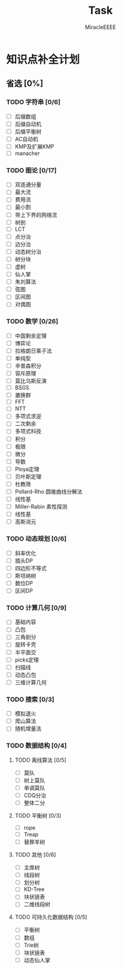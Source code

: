 #+TITLE: Task
#+AUTHOR: MiracleEEEE
#+LATEX_HEADER: \usepackage{xeCJK}
#+LATEX_HEADER: \setCJKmainfont{宋体}
#+LATEX_HEADER: \hypersetup{colorlinks=true,linkcolor=red}
#+LATEX_HEADER: \usepackage{minted}
#+LATEX_HEADER: \usepackage{geometry}
#+LATEX_HEADER: \geometry{left=2.0cm,right=2.0cm,top=2.5cm,bottom=2.5cm}
#+LATEX_HEADER: \setmainfont{Times New Roman}
#+LATEX_HEADER: \setsansfont{Arial}
#+LATEX_HEADER: \setmonofont{Courier New}

* 知识点补全计划

** 省选 [0%]

*** TODO 字符串 [0/6]

    + [ ] 后缀数组
    + [ ] 后缀自动机
    + [ ] 后缀平衡树
    + [ ] AC自动机
    + [ ] KMP及扩展KMP
    + [ ] manacher

*** TODO 图论 [0/17]

    + [ ] 双连通分量
    + [ ] 最大流
    + [ ] 费用流
    + [ ] 最小割
    + [ ] 带上下界的网络流
    + [ ] 树剖
    + [ ] LCT
    + [ ] 点分治
    + [ ] 边分治
    + [ ] 动态树分治
    + [ ] 树分块
    + [ ] 虚树
    + [ ] 仙人掌
    + [ ] 朱刘算法
    + [ ] 弦图
    + [ ] 区间图
    + [ ] 对偶图

*** TODO 数学 [0/26]

    + [ ] 中国剩余定理
    + [ ] 博弈论
    + [ ] 拉格朗日乘子法
    + [ ] 单纯型
    + [ ] 辛普森积分
    + [ ] 容斥原理
    + [ ] 莫比乌斯反演
    + [ ] BSGS
    + [ ] 置换群
    + [ ] FFT
    + [ ] NTT
    + [ ] 多项式求逆
    + [ ] 二次剩余
    + [ ] 多项式科技
    + [ ] 积分
    + [ ] 极限
    + [ ] 微分
    + [ ] 导数
    + [ ] Ploya定理
    + [ ] 贝叶斯定理
    + [ ] 杜教筛
    + [ ] Pollard-Rho 圆锥曲线分解法
    + [ ] 线性基
    + [ ] Miller-Rabin 素性探测
    + [ ] 线性基
    + [ ] 高斯消元

*** TODO 动态规划 [0/6]

    + [ ] 斜率优化
    + [ ] 插头DP
    + [ ] 四边形不等式
    + [ ] 斯坦纳树
    + [ ] 数位DP
    + [ ] 区间DP

*** TODO 计算几何 [0/9]
    
    + [ ] 基础内容
    + [ ] 凸包
    + [ ] 三角剖分
    + [ ] 旋转卡壳
    + [ ] 半平面交
    + [ ] picks定理
    + [ ] 扫描线
    + [ ] 动态凸包
    + [ ] 三维计算几何

*** TODO 搜索 [0/3]

    + [ ] 模拟退火
    + [ ] 爬山算法
    + [ ] 随机增量法

*** TODO 数据结构 [0/4]

**** TODO 离线算法 [0/5]

     + [ ] 莫队
     + [ ] 树上莫队
     + [ ] 单调莫队
     + [ ] CDQ分治
     + [ ] 整体二分

**** TODO 平衡树 [0/3] 

     + [ ] rope
     + [ ] Treap
     + [ ] 替罪羊树

**** TODO 其他 [0/6]

     + [ ] 主席树
     + [ ] 线段树
     + [ ] 划分树
     + [ ] KD-Tree
     + [ ] 块状链表
     + [ ] 二维线段树

**** TODO 可持久化数据结构 [0/5]

     + [ ] 平衡树
     + [ ] 数组
     + [ ] Trie树
     + [ ] 块状链表
     + [ ] 动态仙人掌

